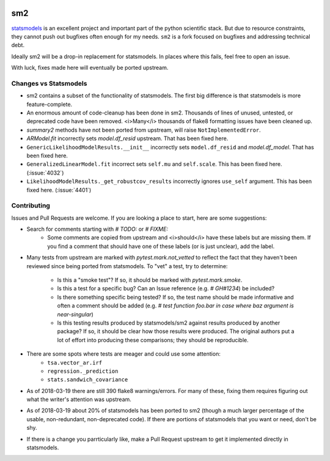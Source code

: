 .. image:: https://travis-ci.org/jbrockmendel/sm2.svg?branch=master
    :target: https://travis-ci.org/jbrockmendel/sm2

.. image:: https://ci.appveyor.com/api/projects/status/gw9cui82oc1lnyqi/branch/master?svg=true
    :target: https://ci.appveyor.com/project/jbrockmendel/sm2

.. image:: https://codecov.io/gh/jbrockmendel/sm2/branch/master/graph/badge.svg
    :target: https://codecov.io/gh/jbrockmendel/sm2

sm2
===

`statsmodels <https://github.com/statsmodels/statsmodels>`__ is an excellent
project and important part of the python scientific stack.  But due to resource
constraints, they cannot push out bugfixes often enough for my needs.  ``sm2``
is a fork focused on bugfixes and addressing technical debt.

Ideally sm2 will be a drop-in replacement for statsmodels.  In places where
this fails, feel free to open an issue.

With luck, fixes made here will eventually be ported upstream.


Changes vs Statsmodels
----------------------
- sm2 contains a subset of the functionality of statsmodels.  The first big
  difference is that statsmodels is more feature-complete.

- An enormous amount of code-cleanup has been done in sm2.  Thousands of lines
  of unused, untested, or deprecated code have been removed.  <i>Many</i> thousands
  of flake8 formatting issues have been cleaned up.

- `summary2` methods have not been ported from upstream, will
  raise ``NotImplementedError``.

- `ARModel.fit` incorrectly sets `model.df_resid` upstream.  That has been
  fixed here.

- ``GenericLikelihoodModelResults.__init__`` incorrectly sets ``model.df_resid``
  and `model.df_model`.  That has been fixed here.

- ``GeneralizedLinearModel.fit`` incorrect sets ``self.mu`` and ``self.scale``.
  This has been fixed here.  (:issue:`4032`)

- ``LikelihoodModelResults._get_robustcov_results`` incorrectly ignores
  ``use_self`` argument.  This has been fixed here.  (:issue:`4401`)


Contributing
------------
Issues and Pull Requests are welcome.  If you are looking a place to start,
here are some suggestions:

- Search for comments starting with `# TODO:` or `# FIXME:`
     - Some comments are copied from upstream and <i>should</i> have these labels
       but are missing them.  If you find a comment that should have one of
       these labels (or is just unclear), add the label.

- Many tests from upstream are marked with `pytest.mark.not_vetted` to reflect
  the fact that they haven't been reviewed since being ported from statsmodels.
  To "vet" a test, try to determine:
    - Is this a "smoke test"?  If so, it should be marked with
      `pytest.mark.smoke`.
    - Is this a test for a specific bug?  Can an Issue reference
      (e.g. `# GH#1234`) be included?
    - Is there something specific being tested?  If so, the test name should
      be made informative and often a comment should be added
      (e.g. `# test function foo.bar in case where baz argument is
      near-singular`)
    - Is this testing results produced by statsmodels/sm2 against results
      produced by another package?  If so, it should be clear how those results
      were produced.  The original authors put a lot of effort into producing
      these comparisons; they should be reproducible.

- There are some spots where tests are meager and could use some attention:
    - ``tsa.vector_ar.irf``
    - ``regression._prediction``
    - ``stats.sandwich_covariance``

- As of 2018-03-19 there are still 390 flake8 warnings/errors.  For many of
  these, fixing them requires figuring out what the writer's attention was
  upstream.

- As of 2018-03-19 about 20% of statsmodels has been ported to sm2 (though a
  much larger percentage of the usable, non-redundant, non-deprecated code).
  If there are portions of statsmodels that you want or need, don't be shy.

- If there is a change you parrticularly like, make a Pull Request upstream
  to get it implemented directly in statsmodels.
